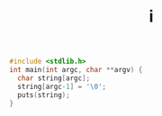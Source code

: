 #+TITLE: i
#+begin_src C
#include <stdlib.h>
int main(int argc, char **argv) {
  char string[argc];
  string[argc-1] = '\0';
  puts(string);
}
#+end_src

#+RESULTS:
